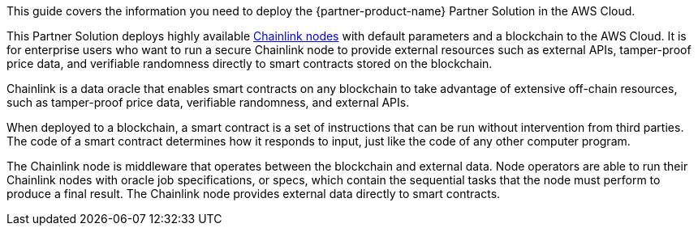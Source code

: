 This guide covers the information you need to deploy the {partner-product-name} Partner Solution in the AWS Cloud.

This Partner Solution deploys highly available https://docs.chain.link/docs/running-a-chainlink-node/[Chainlink nodes^] with default parameters and a blockchain to the AWS Cloud. It is for enterprise users who want to run a secure Chainlink node to provide external resources such as external APIs, tamper-proof price data, and verifiable randomness directly to smart contracts stored on the blockchain.

Chainlink is a data oracle that enables smart contracts on any blockchain to take advantage of extensive off-chain resources, such as tamper-proof price data, verifiable randomness, and external APIs.

When deployed to a blockchain, a smart contract is a set of instructions that can be run without intervention from third parties. The code of a smart contract determines how it responds to input, just like the code of any other computer program.

The Chainlink node is middleware that operates between the blockchain and external data. Node operators are able to run their Chainlink nodes with oracle job specifications, or specs, which contain the sequential tasks that the node must perform to produce a final result. The Chainlink node provides external data directly to smart contracts.
